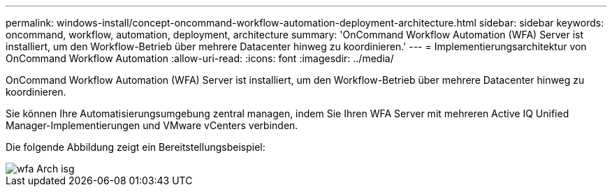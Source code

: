 ---
permalink: windows-install/concept-oncommand-workflow-automation-deployment-architecture.html 
sidebar: sidebar 
keywords: oncommand, workflow, automation, deployment, architecture 
summary: 'OnCommand Workflow Automation (WFA) Server ist installiert, um den Workflow-Betrieb über mehrere Datacenter hinweg zu koordinieren.' 
---
= Implementierungsarchitektur von OnCommand Workflow Automation
:allow-uri-read: 
:icons: font
:imagesdir: ../media/


[role="lead"]
OnCommand Workflow Automation (WFA) Server ist installiert, um den Workflow-Betrieb über mehrere Datacenter hinweg zu koordinieren.

Sie können Ihre Automatisierungsumgebung zentral managen, indem Sie Ihren WFA Server mit mehreren Active IQ Unified Manager-Implementierungen und VMware vCenters verbinden.

Die folgende Abbildung zeigt ein Bereitstellungsbeispiel:

image::../media/wfa_arch_isg.gif[wfa Arch isg]

